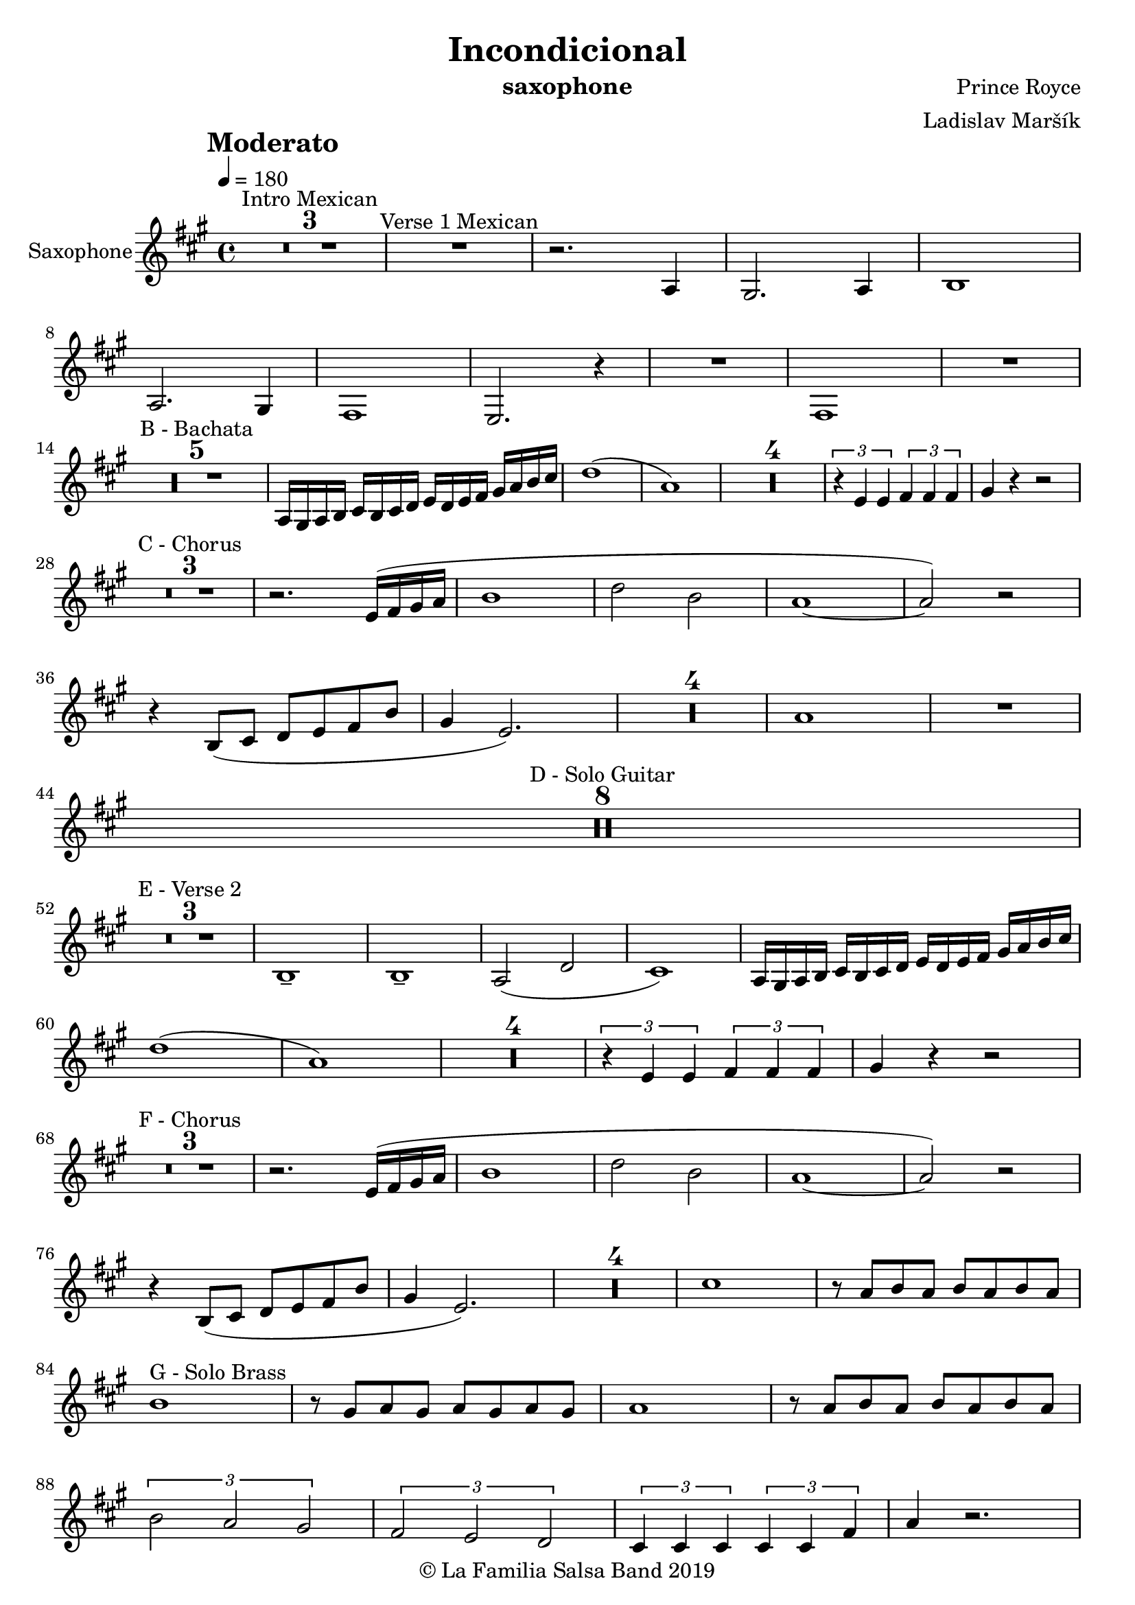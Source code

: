 \version "2.18.2"

\header {
    title = "Incondicional"
    composer = "Prince Royce"
    arranger = "Ladislav Maršík"
    instrument = "saxophone"
    copyright = "© La Familia Salsa Band 2019"
}

tempoMark = #(define-music-function (parser location markp) (string?)
#{
    \once \override Score . RehearsalMark #'self-alignment-X = #left
    \once \override Score . RehearsalMark #'no-spacing-rods = ##t
    \once \override Score . RehearsalMark #'padding = #2.0
    \mark \markup { \bold $markp }
#})

Saxophone = \new Voice \transpose es c \relative c' {
    \set Staff.instrumentName = \markup {
	\center-align { "Saxophone" }
    }

    \clef treble
    \key c \major
    \time 4/4
    \tempo 4 = 180
    \tempoMark "Moderato"
    	
    \set Score.skipBars = ##t R1*3 ^\markup { "Intro Mexican" }
    
    R1 ^\markup { "Verse 1 Mexican" }
    
    r2. c4 |
    b2. c4 |
    d1 | \break
    c2. b4 |
    a1 |
    g2. r4 |
    R1 |
    a1 |
    R1 | \break
    
    \set Score.skipBars = ##t R1*5 ^\markup { "B - Bachata" } 
    c16 b c d
    e d e f g f g a b c d e |
    f1 ( |
    c1 ) |
    
    \set Score.skipBars = ##t R1*4
    
    \tuplet 3/2 { r4 g g } \tuplet 3/2 { a a a } |
    b r r2 | \break
    
    \set Score.skipBars = ##t R1*3 ^\markup { "C - Chorus" }
    
    r2. g16 ( a b c |
    d1 |
    f2 d2 |
    c1 ~ |
    c2 ) r2 |  \break
    r4 d,8 ( e f g a d |
    b4 g2. ) |
    
    \set Score.skipBars = ##t R1*4
    
    c1 |
    
    R1 | \break

    \set Score.skipBars = ##t R1*8 ^\markup { "D - Solo Guitar" } \break
    
    \set Score.skipBars = ##t R1*3 ^\markup { "E - Verse 2" }
    
    d,1 \tenuto |
    d1 \tenuto |
    c2 ( f2 |
    e1 ) |
    c16 b c d
    e d e f g f g a b c d e | \break

    f1 ( |
    c1 ) |
    
    \set Score.skipBars = ##t R1*4
    
    \tuplet 3/2 { r4 g g } \tuplet 3/2 { a a a } |
    b r r2 | \break
    
    \set Score.skipBars = ##t R1*3 ^\markup { "F - Chorus" }
    
    r2. g16 ( a b c |
    d1 |
    f2 d2 |
    c1 ~ |
    c2 ) r2 |  \break
    r4 d,8 ( e f g a d |
    b4 g2. ) |
    
    \set Score.skipBars = ##t R1*4
    
    e'1 |
    
    r8 c d c d c d c | \break
    d1 ^\markup { "G - Solo Brass" } |
    r8 b c b c b c b |
    c1 |
    r8 c d c d c d c | \break
    \tuplet 3/2 { d2 c b }
    \tuplet 3/2 { a g f }
    \tuplet 3/2 { e4 e e } \tuplet 3/2 { e e a }
    c4 r2. | \break
    
    \set Score.skipBars = ##t R1*8 ^\markup { "H - Guitar Solo" }
    
    r4 ^\markup { "I - Chorus" } f8 e f e f e |
    f2. r4 |
    r e8 d e d e d |
    e2. r4 |
    f8 f r2. |
    a8 a r2. |
    r4 a,8 ( e ) c' ( a ) e' ( c ) |
    a'8 -. r r2. |
    
    \bar "|."
}

\score {
    \new Staff {
        \new Voice = "Saxophone" {
            \Saxophone			
        }
    }
    
    \layout {
    }
}


\score {
    \unfoldRepeats {
        \new Staff {
            \new Voice = "Saxophone" {
                \Saxophone
            }
        }
    }
    \midi {
    }
}

\paper {
    between-system-padding = #2
    bottom-margin = 5\mm
}